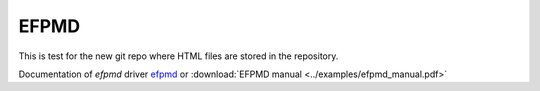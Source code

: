 .. _libefp:

******
EFPMD
******

This is test for the new git repo where HTML files are stored in the repository.

Documentation of `efpmd` driver `efpmd <https://github.com/libefp2/libefp/tree/master/efpmd>`_ or
:download:`EFPMD manual <../examples/efpmd_manual.pdf>`
